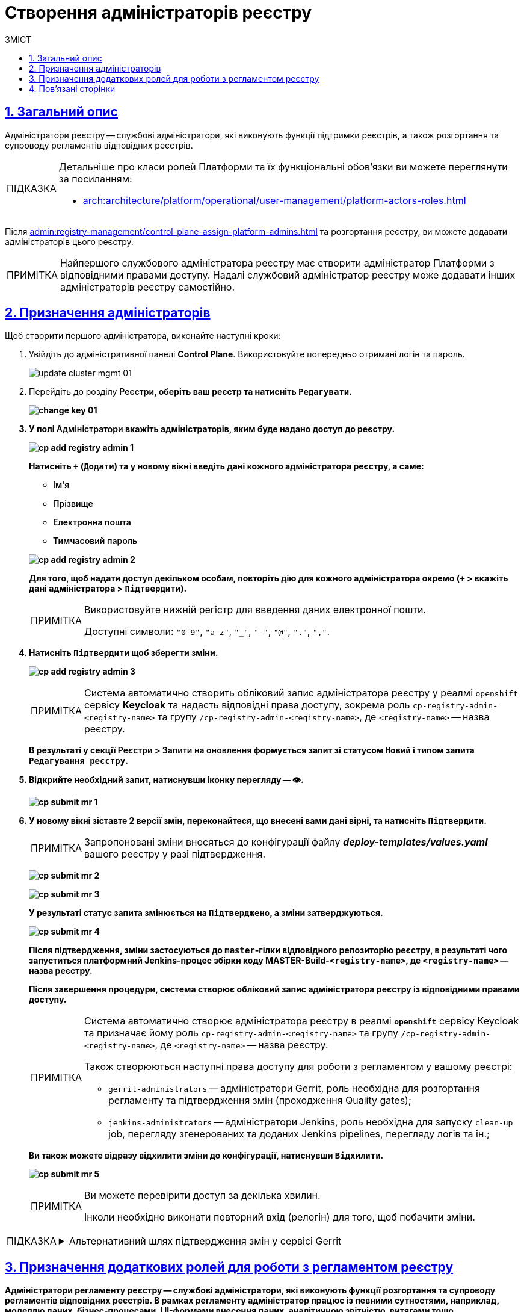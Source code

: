 :toc-title: ЗМІСТ
:toc: auto
:toclevels: 5
:experimental:
:important-caption:     ВАЖЛИВО
:note-caption:          ПРИМІТКА
:tip-caption:           ПІДКАЗКА
:warning-caption:       ПОПЕРЕДЖЕННЯ
:caution-caption:       УВАГА
:example-caption:           Приклад
:figure-caption:            Зображення
:table-caption:             Таблиця
:appendix-caption:          Додаток
:sectnums:
:sectnumlevels: 5
:sectanchors:
:sectlinks:
:partnums:

= Створення адміністраторів реєстру

== Загальний опис

[.underline]#Адміністратори реєстру# -- службові адміністратори, які виконують функції підтримки реєстрів, а також розгортання та супроводу регламентів відповідних реєстрів.

[TIP]
====
Детальніше про класи ролей Платформи та їх функціональні обов'язки ви можете переглянути за посиланням:

* xref:arch:architecture/platform/operational/user-management/platform-actors-roles.adoc[]
====

Після xref:admin:registry-management/control-plane-assign-platform-admins.adoc[] та розгортання реєстру, ви можете додавати адміністраторів цього реєстру.

NOTE: Найпершого службового адміністратора реєстру має створити адміністратор Платформи з відповідними правами доступу. Надалі службовий адміністратор реєстру може додавати інших адміністраторів реєстру самостійно.

[#assign-registry-admins]
== Призначення адміністраторів

Щоб створити першого адміністратора, виконайте наступні кроки:

. Увійдіть до адміністративної панелі *Control Plane*. Використовуйте попередньо отримані логін та пароль.
+
image:admin:infrastructure/cluster-mgmt/update-cluster-mgmt-01.png[]

. Перейдіть до розділу +++<b style="font-weight: 600">Реєстри<b>+++, оберіть ваш реєстр та натисніть `+++<b style="font-weight: 600">Редагувати<b>+++`.
+
image:admin:infrastructure/cluster-mgmt/change-key/change-key-01.png[]

. У полі +++<b style="font-weight: 600">Адміністратори<b>+++ вкажіть адміністраторів, яким буде надано доступ до реєстру.
+
image:admin:registry-management/cp-submit-mr/cp-add-registry-admin-1.png[]
+
Натисніть `+` (`Додати`) та у новому вікні введіть дані кожного адміністратора реєстру, а саме:
+
--
* +++<b style="font-weight: 600">Ім'я<b>+++
* +++<b style="font-weight: 600">Прізвище<b>+++
* +++<b style="font-weight: 600">Електронна пошта<b>+++
* +++<b style="font-weight: 600">Тимчасовий пароль<b>+++
--
+
image:admin:registry-management/cp-submit-mr/cp-add-registry-admin-2.png[]

+
Для того, щоб надати доступ декільком особам, повторіть дію для кожного адміністратора окремо (`+` > вкажіть дані адміністратора > `+++<b style="font-weight: 600">Підтвердити<b>+++`).
+
[NOTE]
====
Використовуйте нижній регістр для введення даних електронної пошти.

Доступні символи: `"0-9"`, `"a-z"`, `"_"`, `"-"`, `"@"`, `"."`, `","`.
====

. Натисніть `+++<b style="font-weight: 600">Підтвердити<b>+++` щоб зберегти зміни.
+
image:admin:registry-management/cp-submit-mr/cp-add-registry-admin-3.png[]
+
[NOTE]
====
Система автоматично створить обліковий запис адміністратора реєстру у реалмі `openshift` сервісу *Keycloak* та надасть відповідні права доступу, зокрема роль  `cp-registry-admin-<registry-name>` та групу `/cp-registry-admin-<registry-name>`, де `<registry-name>` -- назва реєстру.
====

+
В результаті у секції +++<b style="font-weight: 600">Реєстри<b>+++ > +++<b style="font-weight: 600">Запити на оновлення<b>+++ формується запит зі статусом `Новий` і типом запита `Редагування реєстру`.

. Відкрийте необхідний запит, натиснувши іконку перегляду -- 👁.
+
image:admin:registry-management/cp-submit-mr/cp-submit-mr-1.png[]


. У новому вікні зіставте 2 версії змін, переконайтеся, що внесені вами дані вірні, та натисніть `+++<b style="font-weight: 600">Підтвердити</b>+++`.
+
NOTE: Запропоновані зміни вносяться до конфігурації файлу *_deploy-templates/values.yaml_* вашого реєстру у разі підтвердження.

+
image:admin:registry-management/cp-submit-mr/cp-submit-mr-2.png[]
+
image:admin:registry-management/cp-submit-mr/cp-submit-mr-3.png[]
+
У результаті статус запита змінюється на `Підтверджено`, а зміни затверджуються.
+
image:admin:registry-management/cp-submit-mr/cp-submit-mr-4.png[]
+
Після підтвердження, зміни застосуються до `master`-гілки відповідного репозиторію реєстру, в результаті чого запуститься платформний Jenkins-процес збірки коду *MASTER-Build-`<registry-name>`*, де `<registry-name>` -- назва реєстру.
+
Після завершення процедури, система створює обліковий запис адміністратора реєстру із відповідними правами доступу.
+
[NOTE]
====
Система автоматично створює адміністратора реєстру в реалмі `*openshift*` сервісу Keycloak та призначає йому роль `cp-registry-admin-<registry-name>` та групу `/cp-registry-admin-<registry-name>`, де `<registry-name>` -- назва реєстру.

Також створюються наступні права доступу для роботи з регламентом у вашому реєстрі:

* `gerrit-administrators` -- адміністратори Gerrit, роль необхідна для розгортання регламенту та підтвердження змін (проходження Quality gates);
* `jenkins-administrators` -- адміністратори Jenkins, роль необхідна для запуску `clean-up` job, перегляду згенерованих та доданих Jenkins pipelines, перегляду логів та ін.;
====
+
Ви також можете відразу відхилити зміни до конфігурації, натиснувши `+++<b style="font-weight: 600">Відхилити</b>+++`.
+
image:admin:registry-management/cp-submit-mr/cp-submit-mr-5.png[]

+
[NOTE]
====
Ви можете перевірити доступ за декілька хвилин.

Інколи необхідно виконати повторний вхід (релогін) для того, щоб побачити зміни.
====

[TIP]
====
.Альтернативний шлях підтвердження змін у сервісі Gerrit
[%collapsible]
=====
Адміністратори реєстру, мають змогу підтверджувати запити на оновлення не лише в інтерфейсі Control Plane, а й у сервісі Gerrit. Надалі вони також зможуть перевірити статус виконання збірки коду з оновленою конфігурацією реєстру в сервісі Jenkins. Для цього:

. Відкрийте необхідний запит на оновлення та перейдіть до системи рецензування коду *Gerrit* за вихідним посиланням.
+
image:admin:registry-management/cp-submit-mr/cp-submit-mr-1.png[]

. Виконайте перевірку запита. Для цього увійдіть до створеної зміни, та натисніть `*REPLY*`.
+
image:admin:user-management/user-management-53.png[]

. Натисніть наступні кнопки для підтвердження:
+
--
* `*+2*` -- для Code-Review;
* `*+1*` -- для Verified.
* `*SEND*` -- для збереження.
--
+
image:admin:user-management/user-management-54.png[]

. Натисніть `*SUBMIT*` для злиття зміни до репозиторію (`git merge` зміни).
+
image:admin:user-management/user-management-55.png[]

. У новому вікні натисніть `*CONTINUE*` для підтвердження.
+
image:admin:user-management/user-management-56.png[0,700]

. Внизу сторінки Gerrit знайдіть дані про збірку *CI Jenkins*, та перейдіть за посиланням.
+
image:admin:user-management/user-management-57.png[]

. У новому вікні зліва натисніть `*Back to Project*` (повернутися до проєкту).
+
image:admin:user-management/user-management-58.png[]

. Переконайтеся, що збірка пройшла успішно.
+
image:admin:user-management/user-management-59.png[]

. Після успішного виконання Jenkins job, система створює нового адміністратора реєстру.

+
[NOTE]
======
Система автоматично створює адміністратора реєстру в реалмі `openshift` сервісу Keycloak та призначає йому роль `cp-registry-admin-<registry-name>` та групу `/cp-registry-admin-<registry-name>`, де `<registry-name>` -- назва реєстру.
======
=====
====

== Призначення додаткових ролей для роботи з регламентом реєстру

[.underline]#Адміністратори регламенту реєстру# -- службові адміністратори, які виконують функції розгортання та супроводу регламентів відповідних реєстрів. В рамках регламенту адміністратор працює із певними сутностями, наприклад, моделлю даних, бізнес-процесами, UI-формами внесення даних, аналітичною звітністю, витягами тощо.

Ви можете призначати додаткові ролі для роботи з регламентом реєстру. Для цього виконайте наступні кроки:

. Увійдіть до адміністративної панелі *Control Plane*. Використовуйте попередньо отримані логін та пароль.
+
image:admin:infrastructure/cluster-mgmt/update-cluster-mgmt-01.png[]

. Перейдіть до розділу +++<b style="font-weight: 600">Реєстри<b>+++ та оберіть ваш реєстр.

. Перейдіть на вкладку +++<b style="font-weight: 600">Швидкі посилання<b>+++ > розділ +++<b style="font-weight: 600">Операційна зона Платформи<b>+++ та перейдіть за посиланням до +++<b style="font-weight: 600">Сервісу управління користувачами та ролями (Keycloak)<b>+++.
+
image:registry-admin/create-registry-admins/create-registry-admins-1.png[]

. Виконайте вхід до *Keycloak Administration Console* із секретами (логін та пароль) Keycloak.
+
image:admin:registry-management/cp-platform-admins/cp-platform-admins-4-1.png[]
+
image:admin:registry-management/cp-platform-admins/cp-platform-admins-7.png[]
+
[NOTE]
====
[%collapsible]
.Отримати username та пароль можна у секретах до Keycloak-сервісу.
=====

Для цього перейдіть до секції *Workloads* > *Secrets* > *keycloak* та скопіюйте секрети.

image:admin:registry-management/cp-platform-admins/cp-platform-admins-5.png[]

image:admin:registry-management/cp-platform-admins/cp-platform-admins-6.png[]
=====
====

. Увійдіть до реалму `*<назва-реєстру>-admin*`. Тут створюються адміністратори реєстру та визначаються їх ролі (права доступу).
+
image:registry-develop:registry-admin/regulations-admin/create-registry-regulations-admin-1.png[]

. У реалмі `-admin` знайдіть наявного користувача та [.underline]#надайте# йому додаткові [.underline]#ролі#. Наприклад, `camunda-admin`.
+
TIP: *`camunda-admin`* -- роль для адміністрування бізнес-процесів, зокрема перегляду доступних процесів, правил, задач тощо.
+
image:admin:user-management/user-management-43.png[]

. Окрім ролі, [.underline]#призначте групу# користувачу.
+
image:admin:user-management/user-management-44.png[]
+
Перейдіть до вкладки *Groups** > *Available Groups* > оберіть групу `camunda-admin` та натисніть `join`.
+
В результаті, група має з'явитися у переліку *Group Membership*.

== Пов'язані сторінки

Як адміністратор реєстру, ви можете редагувати конфігурацію компонентів вашого реєстру, оновлювати реєстр, а також додавати інших адміністраторів цього реєстру.

* xref:registry-develop:registry-admin-study/registry-admin-profile.adoc[]
* xref:registry-develop:study-project/index.adoc[]
* xref:admin:registry-management/control-plane-assign-platform-admins.adoc[]
* xref:admin:registry-management/control-plane-edit-registry.adoc[]
* xref:admin:update/update-registry-components.adoc[]

////
KeyCloak:gerrit-administrators

KeyCloak:camunda-admin

KeyCloak:redash-admin

jKeyCloak:jenkins-users (за запитом Адміністратор користувачів може надати jenkins-admin)

KeyCloak:nexus-user
////

<<<